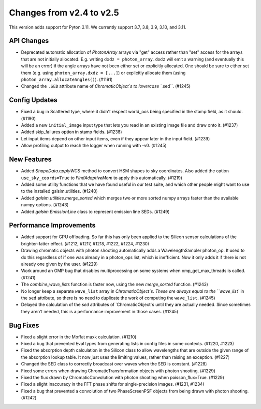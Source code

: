 Changes from v2.4 to v2.5
=========================

This version adds support for Pyton 3.11.  We currently support 3.7, 3.8, 3.9, 3.10, and 3.11.

API Changes
-----------

- Deprecated automatic allocation of `PhotonArray` arrays via "get" access rather than
  "set" access for the arrays that are not initially allocated.  E.g. writing
  ``dxdz = photon_array.dxdz`` will emit a warning (and eventually this will be an error)
  if the angle arrays have not been either set or explicitly allocated.  One should be sure
  to either set them (e.g. using ``photon_array.dxdz = [...]``) or explicitly allocate
  them (using ``photon_array.allocateAngles()``).  (#1191)
- Changed the ``.SED`` attribute name of `ChromaticObject`s to lowercase ``.sed``. (#1245)


Config Updates
--------------

- Fixed a bug in Scattered type, where it didn't respect world_pos being specified in the
  stamp field, as it should.  (#1190)
- Added a new ``initial_image`` input type that lets you read in an existing image file
  and draw onto it. (#1237)
- Added skip_failures option in stamp fields.  (#1238)
- Let input items depend on other input items, even if they appear later in the input field.
  (#1239)
- Allow profiling output to reach the logger when running with -v0. (#1245)


New Features
------------

- Added `ShapeData.applyWCS` method to convert HSM shapes to sky coordinates.  Also added
  the option ``use_sky_coords=True`` to `FindAdaptiveMom` to apply this automatically. (#1219)
- Added some utility functions that we have found useful in our test suite, and which other
  people might want to use to the installed galsim.utilities. (#1240)
- Added `galsim.utilities.merge_sorted` which merges two or more sorted numpy arrays faster than
  the available numpy options. (#1243)
- Added `galsim.EmissionLine` class to represent emission line SEDs. (#1249)


Performance Improvements
------------------------

- Added support for GPU offloading.  So far this has only been applied to the Silicon sensor
  calculations of the brighter-fatter effect. (#1212, #1217, #1218, #1222, #1224, #1230)
- Drawing chromatic objects with photon shooting automatically adds a WavelengthSampler photon_op.
  It used to do this regardless of if one was already in a photon_ops list, which is inefficient.
  Now it only adds it if there is not already one given by the user. (#1229)
- Work around an OMP bug that disables multiprocessing on some systems when omp_get_max_threads
  is called. (#1241)
- The `combine_wave_lists` function is faster now, using the new `merge_sorted` function.
  (#1243)
- No longer keep a separate ``wave_list`` array in `ChromaticObject`s.  These are always
  equal to the ``wave_list`` in the ``sed`` attribute, so there is no need to duplicate the
  work of computing the ``wave_list``. (#1245)
- Delayed the calculation of the `sed` attributes of `ChromaticObject`s until they are actually
  needed.  Since sometimes they aren't needed, this is a performance improvement in those cases.
  (#1245)


Bug Fixes
---------

- Fixed a slight error in the Moffat maxk calculation. (#1210)
- Fixed a bug that prevented Eval types from generating lists in config files in some contexts.
  (#1220, #1223)
- Fixed the absorption depth calculation in the Silicon class to allow wavelengths that are
  outside the given range of the absorption lookup table.  It now just uses the limiting values,
  rather than raising an exception. (#1227)
- Changed the SED class to correctly broadcast over waves when the SED is constant. (#1228)
- Fixed some errors when drawing ChromaticTransformation objects with photon shooting. (#1229)
- Fixed the flux drawn by ChromaticConvolution with photon shooting when poisson_flux=True. (#1229)
- Fixed a slight inaccuracy in the FFT phase shifts for single-precision images. (#1231, #1234)
- Fixed a bug that prevented a convolution of two PhaseScreenPSF objects from being drawn with
  photon shooting. (#1242)
